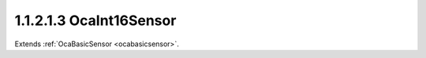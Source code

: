 .. _ocaint16sensor:

1.1.2.1.3  OcaInt16Sensor
=========================

Extends :ref:`OcaBasicSensor <ocabasicsensor>`.

.. cpp:class:: OcaInt16Sensor: OcaBasicSensor

    Basic int16 sensor.

    .. cpp:member:: OcaClassID ClassID

        This property has id ``5.0``.

        Number that uniquely identifies the class. Note that this differs from
        the object number, which identifies the instantiated object. This
        property is an override of the **OcaRoot** property.

    .. cpp:member:: OcaClassVersionNumber ClassVersion

        This property has id ``5.0``.

        Identifies the interface version of the class. Any change to the class
        definition leads to a higher class version. This property is an
        override of the **OcaRoot** property.

    .. cpp:member:: OcaInt16 Reading

        This property has id ``5.0``.

        Int16 reading.

    .. cpp:function:: OcaStatus GetReading(OcaInt16 &Reading, OcaInt16 &minReading, OcaInt16 &maxReading)

        This method has id ``5.1``.

        Gets the value and limits of the **Reading** property. The return
        value indicates whether the data was successfully retrieved.

        :param OcaInt16 Reading: Output parameter.
        :param OcaInt16 minReading: Output parameter.
        :param OcaInt16 maxReading: Output parameter.

